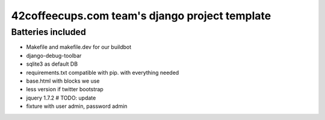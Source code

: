 42coffeecups.com team's django project template
===============================================

Batteries included
------------------

* Makefile and makefile.dev for our buildbot
* django-debug-toolbar
* sqlite3 as default DB
* requirements.txt compatible with pip.  with everything needed
* base.html with blocks we use
* less version if twitter bootstrap
* jquery 1.7.2 # TODO: update
* fixture with user admin, password admin

